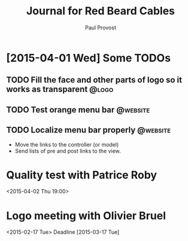#+TITLE: Journal for Red Beard Cables
#+AUTHOR: Paul Provost
#+EMAIL: paul@bouzou.org
#+DESCRIPTION: 
#+FILETAGS: @redbeardcables

* [2015-04-01 Wed] Some TODOs
** TODO Fill the face and other parts of logo so it works as transparent :@logo:
** TODO Test orange menu bar                                       :@website:
** TODO Localize menu bar properly                                 :@website:
   - Move the links to the controller (or model)
   - Send lists of pre and post links to the view.


* Quality test with Patrice Roby
  <2015-04-02 Thu 19:00>

* Logo meeting with Olivier Bruel
  <2015-02-17 Tue> 
  Deadline [2015-03-17 Tue]
